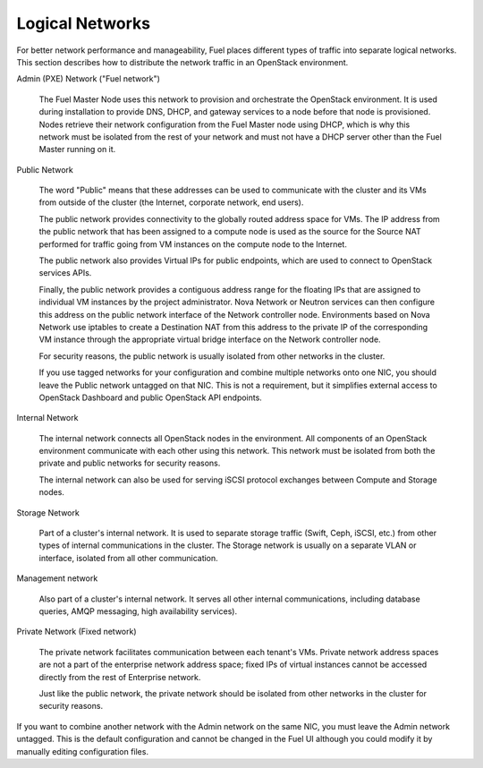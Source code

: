

.. _logical-networks-arch:

Logical Networks
----------------

For better network performance and manageability,
Fuel places different types of traffic into separate logical networks.
This section describes how to distribute
the network traffic in an OpenStack environment.

.. index:: Admin (PXE) Network

Admin (PXE) Network ("Fuel network")

  The Fuel Master Node uses this network
  to provision and orchestrate the OpenStack environment.
  It is used during installation to provide DNS, DHCP, and gateway services
  to a node before that node is provisioned.
  Nodes retrieve their network configuration
  from the Fuel Master node using DHCP,
  which is why this network must be isolated from the rest of your network
  and must not have a DHCP server other than the Fuel Master running on it.


.. index:: Public Network

Public Network

  The word "Public" means that these addresses can be used to communicate with
  the cluster and its VMs from outside of the cluster (the Internet, corporate
  network, end users).

  The public network provides connectivity to the globally routed address space
  for VMs. The IP address from the public network that has been assigned to a
  compute node is used as the source for the Source NAT performed for traffic
  going from VM instances on the compute node to the Internet.

  The public network also provides Virtual IPs for public endpoints, which are
  used to connect to OpenStack services APIs.

  Finally, the public network provides a contiguous address range for the
  floating IPs that are assigned to individual VM instances by the project
  administrator. Nova Network or Neutron services can then configure this
  address on the public network interface of the Network controller node.
  Environments based on Nova Network use iptables to create a Destination NAT
  from this address to the private IP of the corresponding VM instance through
  the appropriate virtual bridge interface on the Network controller node.

  For security reasons, the public network is usually isolated from other
  networks in the cluster.

  If you use tagged networks for your configuration and combine multiple
  networks onto one NIC, you should leave the Public network untagged on that
  NIC. This is not a requirement, but it simplifies external access to
  OpenStack Dashboard and public OpenStack API endpoints.

Internal Network

  The internal network connects all OpenStack nodes in the environment.
  All components of an OpenStack environment
  communicate with each other using this network.
  This network must be isolated from both the private and public networks
  for security reasons.

  The internal network can also be used for serving iSCSI protocol exchanges
  between Compute and Storage nodes.

Storage Network

  Part of a cluster's internal network.
  It is used to separate storage traffic
  (Swift, Ceph, iSCSI, etc.)
  from other types of internal communications in the cluster.
  The Storage network is usually on a separate VLAN or interface,
  isolated from all other communication.

Management network

  Also part of a cluster's internal network.
  It serves all other internal communications,
  including database queries, AMQP messaging, high availability services).

Private Network (Fixed network)

  The private network facilitates communication between each tenant's VMs.
  Private network address spaces
  are not a part of the enterprise network address space;
  fixed IPs of virtual instances cannot be accessed directly
  from the rest of Enterprise network.

  Just like the public network, the private network should be isolated from
  other networks in the cluster for security reasons.

If you want to combine another network
with the Admin network on the same NIC,
you must leave the Admin network untagged.
This is the default configuration and cannot be changed in the Fuel UI
although you could modify it by manually editing configuration files.
